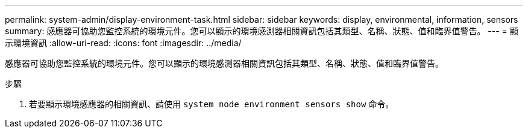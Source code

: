 ---
permalink: system-admin/display-environment-task.html 
sidebar: sidebar 
keywords: display, environmental, information, sensors 
summary: 感應器可協助您監控系統的環境元件。您可以顯示的環境感測器相關資訊包括其類型、名稱、狀態、值和臨界值警告。 
---
= 顯示環境資訊
:allow-uri-read: 
:icons: font
:imagesdir: ../media/


[role="lead"]
感應器可協助您監控系統的環境元件。您可以顯示的環境感測器相關資訊包括其類型、名稱、狀態、值和臨界值警告。

.步驟
. 若要顯示環境感應器的相關資訊、請使用 `system node environment sensors show` 命令。


